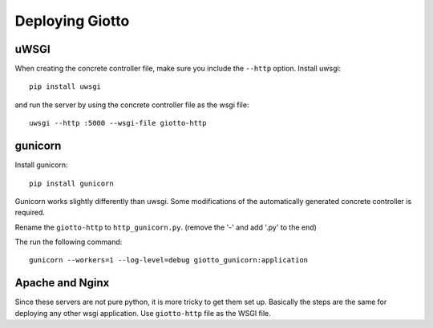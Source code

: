 .. _ref-deployment:

================
Deploying Giotto
================

uWSGI
-----
When creating the concrete controller file, make sure you include the ``--http`` option.
Install uwsgi::

    pip install uwsgi

and run the server by using the concrete controller file as the wsgi file::

    uwsgi --http :5000 --wsgi-file giotto-http

gunicorn
--------
Install gunicorn::

    pip install gunicorn

Gunicorn works slightly differently than uwsgi.
Some modifications of the automatically generated concrete controller is required.

Rename the ``giotto-http`` to ``http_gunicorn.py``. (remove the '-' and add '.py' to the end)

The run the following command::

    gunicorn --workers=1 --log-level=debug giotto_gunicorn:application

Apache and Nginx
----------------
Since these servers are not pure python, it is more tricky to get them set up.
Basically the steps are the same for deploying any other wsgi application.
Use ``giotto-http`` file as the WSGI file.
